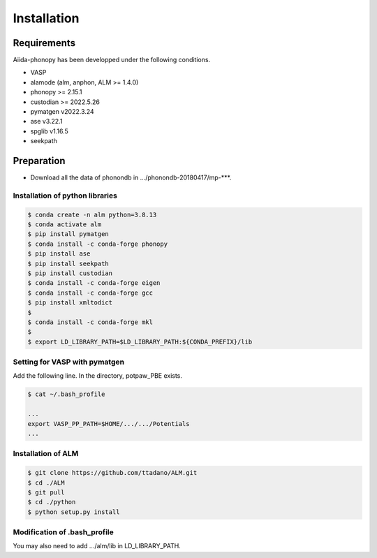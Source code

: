 Installation
==============

Requirements
-------------

Aiida-phonopy has been developped under the following conditions.

* VASP
* alamode (alm, anphon, ALM >= 1.4.0)
* phonopy >= 2.15.1
* custodian >= 2022.5.26
* pymatgen v2022.3.24
* ase v3.22.1
* spglib v1.16.5
* seekpath

Preparation
-------------

* Download all the data of phonondb in .../phonondb-20180417/mp-***.

Installation of python libraries
^^^^^^^^^^^^^^^^^^^^^^^^^^^^^^^^^

.. code-block:: bash

    $ conda create -n alm python=3.8.13
    $ conda activate alm
    $ pip install pymatgen 
    $ conda install -c conda-forge phonopy
    $ pip install ase
    $ pip install seekpath
    $ pip install custodian
    $ conda install -c conda-forge eigen
    $ conda install -c conda-forge gcc
    $ pip install xmltodict
    $
    $ conda install -c conda-forge mkl
    $
    $ export LD_LIBRARY_PATH=$LD_LIBRARY_PATH:${CONDA_PREFIX}/lib


.. Installation of Eigen
.. ^^^^^^^^^^^^^^^^^^^^^^^
.. 
.. .. code-block:: bash
..     
..     $ cd .../eigen-3.4.0
..     $ mkdir build
..     $ cd ./build
..     $ cmake3 ..
..     $ cmake3 . -DCMAKE_INSTALL_PREFIX=/home/*****/usr/local
..     $ make install
.. 
.. * Check /home/*****/usr/local/include/eigen3


Setting for VASP with pymatgen
^^^^^^^^^^^^^^^^^^^^^^^^^^^^^^^^

Add the following line. In the directory, potpaw_PBE exists.

.. code-block:: bash
    
    $ cat ~/.bash_profile
    
    ...
    export VASP_PP_PATH=$HOME/.../.../Potentials
    ...


Installation of ALM
^^^^^^^^^^^^^^^^^^^^

.. code-block:: bash
    
    $ git clone https://github.com/ttadano/ALM.git
    $ cd ./ALM
    $ git pull
    $ cd ./python
    $ python setup.py install

.. For Grand-Chariot, the following line may need to be added in setup.py.
.. 
.. .. code-block:: bash
.. 
..     os.environ["CC"] = /usr/bin/gcc


Modification of .bash_profile
^^^^^^^^^^^^^^^^^^^^^^^^^^^^^^

    
You may also need to add .../alm/lib in LD_LIBRARY_PATH.

.. conda-block:: bash
    


